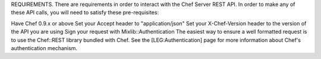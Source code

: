 .. The contents of this file are included in multiple topics.
.. This file should not be changed in a way that hinders its ability to appear in multiple documentation sets.

REQUIREMENTS.
There are requirements in order to interact with the Chef Server REST API. In order to make any of these API calls, you will need to satisfy these pre-requisites:

Have Chef 0.9.x or above
Set your Accept header to "application/json"
Set your X-Chef-Version header to the version of the API you are using
Sign your request with Mixlib::Authentication
The easiest way to ensure a well formatted request is to use the Chef::REST library bundled with Chef. See the [LEG:Authentication] page for more information about Chef's authentication mechanism.
